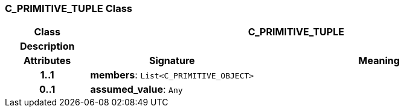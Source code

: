 === C_PRIMITIVE_TUPLE Class

[cols="^1,2,3"]
|===
h|*Class*
2+^h|*C_PRIMITIVE_TUPLE*

h|*Description*
2+a|

h|*Attributes*
^h|*Signature*
^h|*Meaning*

h|*1..1*
|*members*: `List<C_PRIMITIVE_OBJECT>`
a|

h|*0..1*
|*assumed_value*: `Any`
a|
|===
